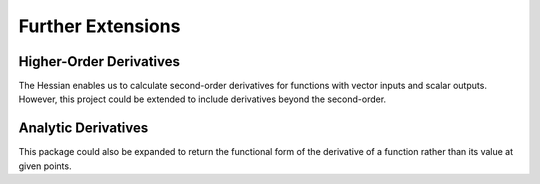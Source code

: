 Further Extensions
===========================================


Higher-Order Derivatives
-------------------------
The Hessian enables us to calculate second-order derivatives for functions with vector inputs and scalar outputs. However, this project could be extended to include derivatives beyond the second-order. 


Analytic Derivatives
------------------------
This package could also be expanded to return the functional form of the derivative of a function rather than its value at given points.
